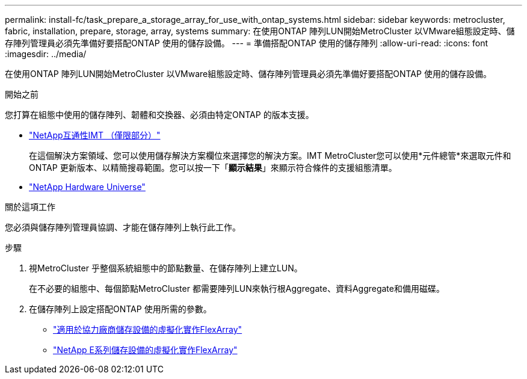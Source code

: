 ---
permalink: install-fc/task_prepare_a_storage_array_for_use_with_ontap_systems.html 
sidebar: sidebar 
keywords: metrocluster, fabric, installation, prepare, storage, array, systems 
summary: 在使用ONTAP 陣列LUN開始MetroCluster 以VMware組態設定時、儲存陣列管理員必須先準備好要搭配ONTAP 使用的儲存設備。 
---
= 準備搭配ONTAP 使用的儲存陣列
:allow-uri-read: 
:icons: font
:imagesdir: ../media/


[role="lead"]
在使用ONTAP 陣列LUN開始MetroCluster 以VMware組態設定時、儲存陣列管理員必須先準備好要搭配ONTAP 使用的儲存設備。

.開始之前
您打算在組態中使用的儲存陣列、韌體和交換器、必須由特定ONTAP 的版本支援。

* https://imt.netapp.com/matrix/["NetApp互通性IMT （僅限部分）"^]
+
在這個解決方案領域、您可以使用儲存解決方案欄位來選擇您的解決方案。IMT MetroCluster您可以使用*元件總管*來選取元件和ONTAP 更新版本、以精簡搜尋範圍。您可以按一下「*顯示結果*」來顯示符合條件的支援組態清單。

* https://hwu.netapp.com["NetApp Hardware Universe"]


.關於這項工作
您必須與儲存陣列管理員協調、才能在儲存陣列上執行此工作。

.步驟
. 視MetroCluster 乎整個系統組態中的節點數量、在儲存陣列上建立LUN。
+
在不必要的組態中、每個節點MetroCluster 都需要陣列LUN來執行根Aggregate、資料Aggregate和備用磁碟。

. 在儲存陣列上設定搭配ONTAP 使用所需的參數。
+
** https://docs.netapp.com/ontap-9/topic/com.netapp.doc.vs-ig-third/home.html["適用於協力廠商儲存設備的虛擬化實作FlexArray"]
** https://docs.netapp.com/ontap-9/topic/com.netapp.doc.vs-ig-es/home.html["NetApp E系列儲存設備的虛擬化實作FlexArray"]



